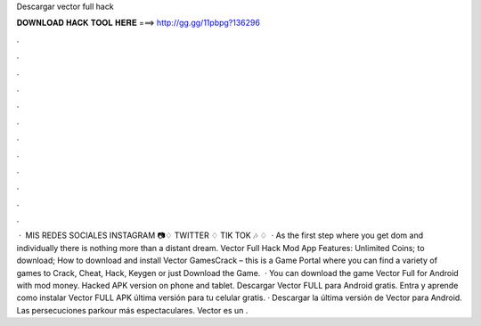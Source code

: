 Descargar vector full hack

𝐃𝐎𝐖𝐍𝐋𝐎𝐀𝐃 𝐇𝐀𝐂𝐊 𝐓𝐎𝐎𝐋 𝐇𝐄𝐑𝐄 ===> http://gg.gg/11pbpg?136296

.

.

.

.

.

.

.

.

.

.

.

.

 · ️ MIS REDES SOCIALES INSTAGRAM 📷♢  TWITTER ♢  TIK TOK 🎶 ♢   · As the first step where you get dom and individually there is nothing more than a distant dream. Vector Full Hack Mod App Features: Unlimited Coins; to download; How to download and install Vector GamesCrack – this is a Game Portal where you can find a variety of games to Crack, Cheat, Hack, Keygen or just Download the Game.  · You can download the game Vector Full for Android with mod money. Hacked APK version on phone and tablet. Descargar Vector FULL para Android gratis. Entra y aprende como instalar Vector FULL APK última versión para tu celular gratis. · Descargar la última versión de Vector para Android. Las persecuciones parkour más espectaculares. Vector es un .